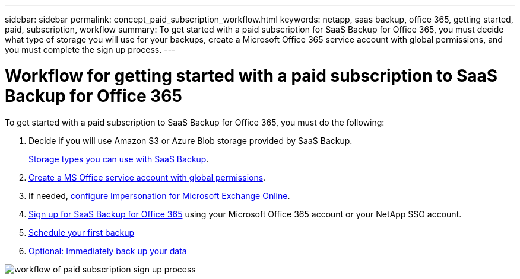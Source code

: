 ---
sidebar: sidebar
permalink: concept_paid_subscription_workflow.html
keywords: netapp, saas backup, office 365, getting started, paid, subscription, workflow
summary: To get started with a paid subscription for SaaS Backup for Office 365, you must decide what type of storage you will use for your backups, create a Microsoft Office 365 service account with global permissions, and you must complete the sign up process.
---

= Workflow for getting started with a paid subscription to SaaS Backup for Office 365
:toc: macro
:toclevels: 1
:hardbreaks:
:nofooter:
:icons: font
:linkattrs:
:imagesdir: ./media/

[.lead]
To get started with a paid subscription to SaaS Backup for Office 365, you must do the following:

. Decide if you will use Amazon S3 or Azure Blob storage provided by SaaS Backup.
+
link:concept_storage_types.html[Storage types you can use with SaaS Backup].

. link:task_creating_msservice_account_with_global_permissions.html[Create a MS Office service account with global permissions].

. If needed, link:task_configuring_impersonation.html[configure Impersonation for Microsoft Exchange Online].

. link:task_signing_up_for_saasbkup_paid_subscription.html[Sign up for SaaS Backup for Office 365] using your Microsoft Office 365 account or your NetApp SSO account.

. link:task_scheduling_first_backup.html[Schedule your first backup]

. link:task_performing_immediate_backup_of_policy.html[Optional: Immediately back up your data]

image:workflow_paid.gif[workflow of paid subscription sign up process]
